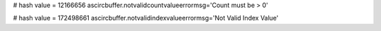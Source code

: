 
# hash value = 12166656
ascircbuffer.notvalidcountvalueerrormsg='Count must be > 0'


# hash value = 172498661
ascircbuffer.notvalidindexvalueerrormsg='Not Valid Index Value'

